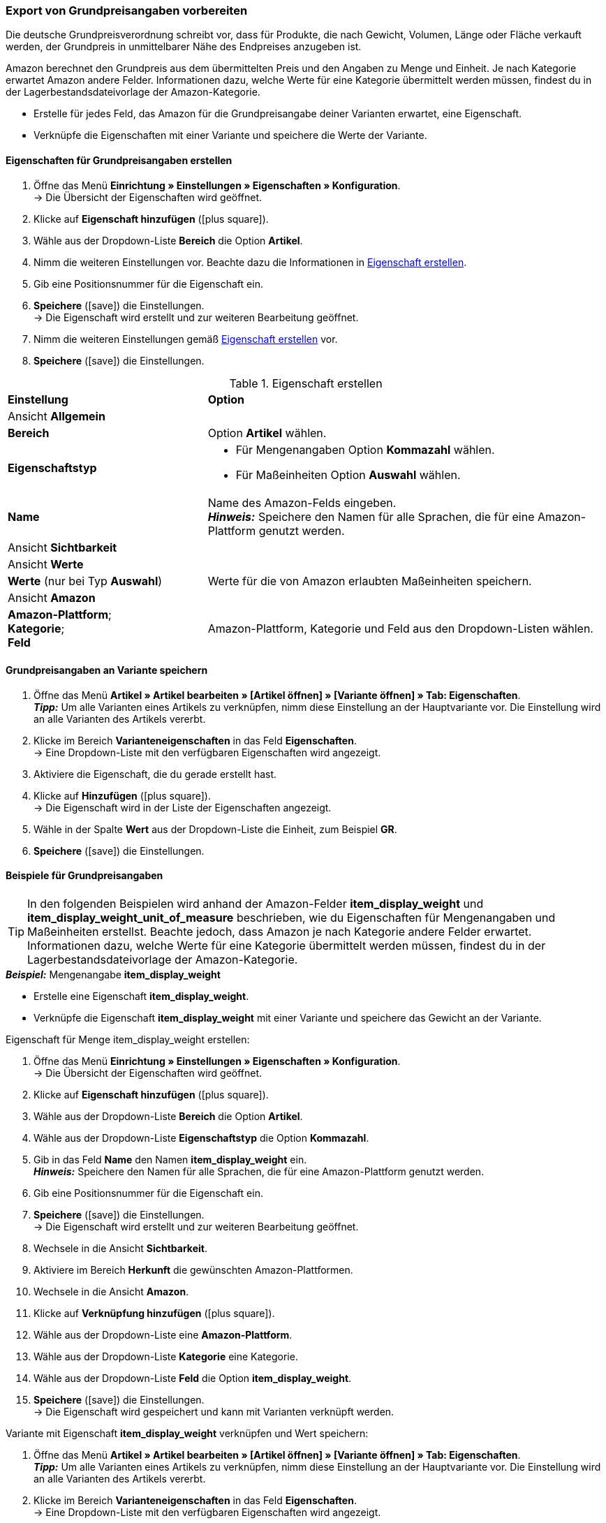 [#860]
=== Export von Grundpreisangaben vorbereiten

Die deutsche Grundpreisverordnung schreibt vor, dass für Produkte, die nach Gewicht, Volumen, Länge oder Fläche verkauft werden, der Grundpreis in unmittelbarer Nähe des Endpreises anzugeben ist.

Amazon berechnet den Grundpreis aus dem übermittelten Preis und den Angaben zu Menge und Einheit. Je nach Kategorie erwartet Amazon andere Felder. Informationen dazu, welche Werte für eine Kategorie übermittelt werden müssen, findest du in der Lagerbestandsdateivorlage der Amazon-Kategorie.

* Erstelle für jedes Feld, das Amazon für die Grundpreisangabe deiner Varianten erwartet, eine Eigenschaft.
* Verknüpfe die Eigenschaften mit einer Variante und speichere die Werte der Variante.

[#bp-100]
==== Eigenschaften für Grundpreisangaben erstellen

. Öffne das Menü *Einrichtung » Einstellungen » Eigenschaften » Konfiguration*. +
→ Die Übersicht der Eigenschaften wird geöffnet.
. Klicke auf *Eigenschaft hinzufügen* (icon:plus-square[role="green"]).
. Wähle aus der Dropdown-Liste *Bereich* die Option *Artikel*.
. Nimm die weiteren Einstellungen vor. Beachte dazu die Informationen in <<#table-amazon-property-base-price>>.
. Gib eine Positionsnummer für die Eigenschaft ein.
. *Speichere* (icon:save[role="green"]) die Einstellungen. +
→ Die Eigenschaft wird erstellt und zur weiteren Bearbeitung geöffnet.
. Nimm die weiteren Einstellungen gemäß <<#table-amazon-property-base-price>> vor.
. *Speichere* (icon:save[role="green"]) die Einstellungen.

[#table-amazon-property-base-price]
.Eigenschaft erstellen
[cols="1,2a"]
|===
| *Einstellung*
| *Option*

2+| Ansicht *Allgemein*

| *Bereich*
| Option *Artikel* wählen.

| *Eigenschaftstyp*
| * Für Mengenangaben Option *Kommazahl* wählen.
* Für Maßeinheiten Option *Auswahl* wählen.

| *Name*
| Name des Amazon-Felds eingeben. +
*_Hinweis:_* Speichere den Namen für alle Sprachen, die für eine Amazon-Plattform genutzt werden.

2+| Ansicht *Sichtbarkeit*

2+| Ansicht *Werte*

| *Werte* (nur bei Typ *Auswahl*)
| Werte für die von Amazon erlaubten Maßeinheiten speichern.

2+| Ansicht *Amazon*

| *Amazon-Plattform*; +
*Kategorie*; +
*Feld*
| Amazon-Plattform, Kategorie und Feld aus den Dropdown-Listen wählen.

|===

[#bp-200]
==== Grundpreisangaben an Variante speichern

. Öffne das Menü *Artikel » Artikel bearbeiten » [Artikel öffnen] » [Variante öffnen] » Tab: Eigenschaften*. +
*_Tipp:_* Um alle Varianten eines Artikels zu verknüpfen, nimm diese Einstellung an der Hauptvariante vor. Die Einstellung wird an alle Varianten des Artikels vererbt.
. Klicke im Bereich *Varianteneigenschaften* in das Feld *Eigenschaften*. +
→ Eine Dropdown-Liste mit den verfügbaren Eigenschaften wird angezeigt.
. Aktiviere die Eigenschaft, die du gerade erstellt hast.
. Klicke auf *Hinzufügen* (icon:plus-square[role="green"]). +
→ Die Eigenschaft wird in der Liste der Eigenschaften angezeigt.
. Wähle in der Spalte *Wert* aus der Dropdown-Liste die Einheit, zum Beispiel *GR*.
. *Speichere* (icon:save[role="green"]) die Einstellungen.

[#bp-300]
==== Beispiele für Grundpreisangaben

TIP: In den folgenden Beispielen wird anhand der Amazon-Felder *item_display_weight* und *item_display_weight_unit_of_measure* beschrieben, wie du Eigenschaften für Mengenangaben und Maßeinheiten erstellst. Beachte jedoch, dass Amazon je nach Kategorie andere Felder erwartet. Informationen dazu, welche Werte für eine Kategorie übermittelt werden müssen, findest du in der Lagerbestandsdateivorlage der Amazon-Kategorie.

[.collapseBox]
.*_Beispiel:_* Mengenangabe *item_display_weight*
--

* Erstelle eine Eigenschaft *item_display_weight*.
* Verknüpfe die Eigenschaft *item_display_weight* mit einer Variante und speichere das Gewicht an der Variante.

[.instruction]
Eigenschaft für Menge item_display_weight erstellen:

. Öffne das Menü *Einrichtung » Einstellungen » Eigenschaften » Konfiguration*. +
→ Die Übersicht der Eigenschaften wird geöffnet.
. Klicke auf *Eigenschaft hinzufügen* (icon:plus-square[role="green"]).
. Wähle aus der Dropdown-Liste *Bereich* die Option *Artikel*.
. Wähle aus der Dropdown-Liste *Eigenschaftstyp* die Option *Kommazahl*.
. Gib in das Feld *Name* den Namen *item_display_weight* ein. +
*_Hinweis:_* Speichere den Namen für alle Sprachen, die für eine Amazon-Plattform genutzt werden.
. Gib eine Positionsnummer für die Eigenschaft ein.
. *Speichere* (icon:save[role="green"]) die Einstellungen. +
→ Die Eigenschaft wird erstellt und zur weiteren Bearbeitung geöffnet.
. Wechsele in die Ansicht *Sichtbarkeit*.
. Aktiviere im Bereich *Herkunft* die gewünschten Amazon-Plattformen.
. Wechsele in die Ansicht *Amazon*.
. Klicke auf *Verknüpfung hinzufügen* (icon:plus-square[role="green"]).
. Wähle aus der Dropdown-Liste eine *Amazon-Plattform*.
. Wähle aus der Dropdown-Liste *Kategorie* eine Kategorie.
. Wähle aus der Dropdown-Liste *Feld* die Option *item_display_weight*.
. *Speichere* (icon:save[role="green"]) die Einstellungen. +
→ Die Eigenschaft wird gespeichert und kann mit Varianten verknüpft werden.

[.instruction]
Variante mit Eigenschaft *item_display_weight* verknüpfen und Wert speichern:

. Öffne das Menü *Artikel » Artikel bearbeiten » [Artikel öffnen] » [Variante öffnen] » Tab: Eigenschaften*. +
*_Tipp:_* Um alle Varianten eines Artikels zu verknüpfen, nimm diese Einstellung an der Hauptvariante vor. Die Einstellung wird an alle Varianten des Artikels vererbt.
. Klicke im Bereich *Varianteneigenschaften* in das Feld *Eigenschaften*. +
→ Eine Dropdown-Liste mit den verfügbaren Eigenschaften wird angezeigt.
. Aktiviere die Eigenschaft *item_display_weight*.
. Klicke auf *Hinzufügen* (icon:plus-square[role="green"]). +
→ Die Eigenschaft wird in der Liste der Eigenschaften angezeigt.
. Gib in der Spalte *Wert* das Gewicht der Variante als Kommazahl ein, zum Beispiel `150`.
. *Speichere* (icon:save[role="green"]) die Einstellungen.
--

[.collapseBox]
.*_Beispiel:_* Maßeinheit *item_display__weight_unit_of_measure*
--

* Erstelle eine Eigenschaft *item_display_weight_unit_of_measure*.
* Verknüpfe die Eigenschaft *item_display_weight_unit_of_measure* mit einer Variante und wähle einen Eigenschaftswert.

[.instruction]
Eigenschaft für Maßeinheit *item_display_weight_unit_of_measure* erstellen:

. Öffne das Menü *Einrichtung » Einstellungen » Eigenschaften » Konfiguration*. +
→ Die Übersicht der Eigenschaften wird geöffnet.
. Klicke auf *Eigenschaft hinzufügen* (icon:plus-square[role="green"]).
. Wähle aus der Dropdown-Liste *Bereich* die Option *Artikel*.
. Wähle aus der Dropdown-Liste *Eigenschaftstyp* die Option *Auswahl*.
. Gib in das Feld *Name* den Namen *item_display_weight_unit_of_measure* ein. +
*_Hinweis:_* Speichere den Namen für alle Sprachen, die für eine Amazon-Plattform genutzt werden.
. Gib eine Positionsnummer für die Eigenschaft ein.
. *Speichere* (icon:save[role="green"]) die Einstellungen. +
→ Die Eigenschaft wird erstellt und zur weiteren Bearbeitung geöffnet.
. Wechsele in die Ansicht *Sichtbarkeit*.
. Aktiviere im Bereich *Herkunft* die gewünschten Amazon-Plattformen.
. Wechsele in die Ansicht *Werte*.
. Klicke auf *+ Hinzufügen*.
. Gib als Namen die Einheit *KG* für Kilogramm ein.
. Speichere die Einstellung.
. Klicke erneut auf *+ Hinzufügen*.
. Gib als Namen die Einheit *GR* für Gramm ein.
. Speichere die Einstellung.
. Wechsele in die Ansicht *Amazon*.
. Klicke auf *Verknüpfung hinzufügen* (icon:plus-square[role="green"]).
. Wähle aus der Dropdown-Liste eine *Amazon-Plattform*.
. Wähle aus der Dropdown-Liste *Kategorie*.
. Wähle aus der Dropdown-Liste *Feld* die Option *item_display_weight_unit_of_measure*.
. *Speichere* (icon:save[role="green"]) die Einstellungen. +
→ Die Eigenschaft wird gespeichert und kann mit Varianten verknüpft werden.

[.instruction]
Variante mit Eigenschaft *item_display_weight_unit_of_measure* verknüpfen und Wert speichern:

. Öffne das Menü *Artikel » Artikel bearbeiten » [Artikel öffnen] » [Variante öffnen] » Tab: Eigenschaften*. +
*_Tipp:_* Um alle Varianten eines Artikels zu verknüpfen, nimm diese Einstellung an der Hauptvariante vor. Die Einstellung wird an alle Varianten des Artikels vererbt.
. Klicke im Bereich *Varianteneigenschaften* in das Feld *Eigenschaften*. +
→ Eine Dropdown-Liste mit den verfügbaren Eigenschaften wird angezeigt.
. Aktiviere die Eigenschaft *item_display_weight_unit_of_measure*.
. Klicke auf *Hinzufügen* (icon:plus-square[role="green"]). +
→ Die Eigenschaft wird in der Liste der Eigenschaften angezeigt.
. Wähle in der Spalte *Wert* aus der Dropdown-Liste die Einheit, zum Beispiel *GR*.
. *Speichere* (icon:save[role="green"]) die Einstellungen.
--
